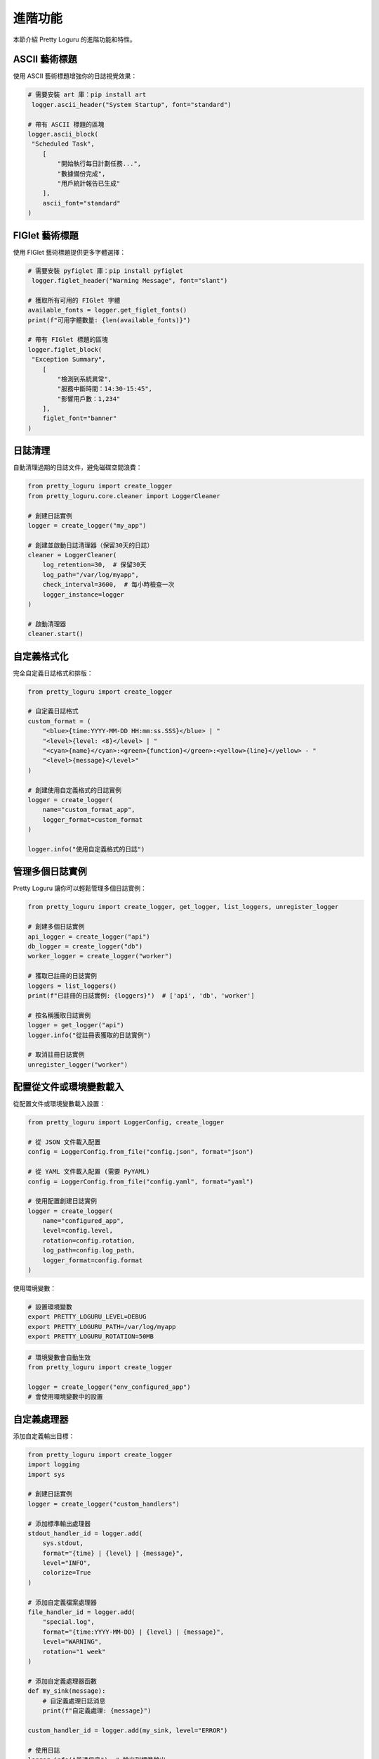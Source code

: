 進階功能
============

本節介紹 Pretty Loguru 的進階功能和特性。

ASCII 藝術標題
------------------------------

使用 ASCII 藝術標題增強你的日誌視覺效果：

.. code-block:: python

   # 需要安裝 art 庫：pip install art
    logger.ascii_header("System Startup", font="standard")
   
   # 帶有 ASCII 標題的區塊
   logger.ascii_block(
    "Scheduled Task",
       [
           "開始執行每日計劃任務...",
           "數據備份完成",
           "用戶統計報告已生成"
       ],
       ascii_font="standard"
   )


FIGlet 藝術標題
---------------------------------

使用 FIGlet 藝術標題提供更多字體選擇：

.. code-block:: python

   # 需要安裝 pyfiglet 庫：pip install pyfiglet
    logger.figlet_header("Warning Message", font="slant")
   
   # 獲取所有可用的 FIGlet 字體
   available_fonts = logger.get_figlet_fonts()
   print(f"可用字體數量: {len(available_fonts)}")
   
   # 帶有 FIGlet 標題的區塊
   logger.figlet_block(
    "Exception Summary",
       [
           "檢測到系統異常",
           "服務中斷時間：14:30-15:45",
           "影響用戶數：1,234"
       ],
       figlet_font="banner"
   )

日誌清理
------------

自動清理過期的日誌文件，避免磁碟空間浪費：

.. code-block:: python

   from pretty_loguru import create_logger
   from pretty_loguru.core.cleaner import LoggerCleaner
   
   # 創建日誌實例
   logger = create_logger("my_app")
   
   # 創建並啟動日誌清理器（保留30天的日誌）
   cleaner = LoggerCleaner(
       log_retention=30,  # 保留30天
       log_path="/var/log/myapp",
       check_interval=3600,  # 每小時檢查一次
       logger_instance=logger
   )
   
   # 啟動清理器
   cleaner.start()

自定義格式化
------------------

完全自定義日誌格式和排版：

.. code-block:: python

   from pretty_loguru import create_logger
   
   # 自定義日誌格式
   custom_format = (
       "<blue>{time:YYYY-MM-DD HH:mm:ss.SSS}</blue> | "
       "<level>{level: <8}</level> | "
       "<cyan>{name}</cyan>:<green>{function}</green>:<yellow>{line}</yellow> - "
       "<level>{message}</level>"
   )
   
   # 創建使用自定義格式的日誌實例
   logger = create_logger(
       name="custom_format_app",
       logger_format=custom_format
   )
   
   logger.info("使用自定義格式的日誌")

管理多個日誌實例
------------------------

Pretty Loguru 讓你可以輕鬆管理多個日誌實例：

.. code-block:: python

   from pretty_loguru import create_logger, get_logger, list_loggers, unregister_logger
   
   # 創建多個日誌實例
   api_logger = create_logger("api")
   db_logger = create_logger("db")
   worker_logger = create_logger("worker")
   
   # 獲取已註冊的日誌實例
   loggers = list_loggers()
   print(f"已註冊的日誌實例: {loggers}")  # ['api', 'db', 'worker']
   
   # 按名稱獲取日誌實例
   logger = get_logger("api")
   logger.info("從註冊表獲取的日誌實例")
   
   # 取消註冊日誌實例
   unregister_logger("worker")

配置從文件或環境變數載入
------------------------------------

從配置文件或環境變數載入設置：

.. code-block:: python

   from pretty_loguru import LoggerConfig, create_logger
   
   # 從 JSON 文件載入配置
   config = LoggerConfig.from_file("config.json", format="json")
   
   # 從 YAML 文件載入配置 (需要 PyYAML)
   config = LoggerConfig.from_file("config.yaml", format="yaml")
   
   # 使用配置創建日誌實例
   logger = create_logger(
       name="configured_app",
       level=config.level,
       rotation=config.rotation,
       log_path=config.log_path,
       logger_format=config.format
   )

使用環境變數：

.. code-block:: bash

   # 設置環境變數
   export PRETTY_LOGURU_LEVEL=DEBUG
   export PRETTY_LOGURU_PATH=/var/log/myapp
   export PRETTY_LOGURU_ROTATION=50MB

.. code-block:: python

   # 環境變數會自動生效
   from pretty_loguru import create_logger
   
   logger = create_logger("env_configured_app")
   # 會使用環境變數中的設置

自定義處理器
------------------

添加自定義輸出目標：

.. code-block:: python

   from pretty_loguru import create_logger
   import logging
   import sys
   
   # 創建日誌實例
   logger = create_logger("custom_handlers")
   
   # 添加標準輸出處理器
   stdout_handler_id = logger.add(
       sys.stdout,
       format="{time} | {level} | {message}",
       level="INFO",
       colorize=True
   )
   
   # 添加自定義檔案處理器
   file_handler_id = logger.add(
       "special.log",
       format="{time:YYYY-MM-DD} | {level} | {message}",
       level="WARNING",
       rotation="1 week"
   )
   
   # 添加自定義處理器函數
   def my_sink(message):
       # 自定義處理日誌消息
       print(f"自定義處理: {message}")
   
   custom_handler_id = logger.add(my_sink, level="ERROR")
   
   # 使用日誌
   logger.info("普通信息")  # 輸出到標準輸出
   logger.warning("警告信息")  # 輸出到標準輸出和文件
   logger.error("錯誤信息")  # 輸出到所有處理器
   
   # 移除處理器
   logger.remove(custom_handler_id)

性能優化
------------

對於高性能需求，可以使用以下技巧：

.. code-block:: python

   # 1. 使用懶惰格式化
   for i in range(1000000):
       # 不建議: 即使日誌級別不符合也會進行格式化
       logger.debug(f"循環迭代: {i}, 複雜計算: {expensive_function(i)}")
       
       # 建議: 使用 % 格式化或參數傳遞
       logger.debug("循環迭代: %d, 複雜計算: %s", i, expensive_function(i))
       
   # 2. 使用條件檢查 (極端情況下)
   for i in range(1000000):
       if logger.level("DEBUG").no <= logger.level(logger._core.min_level).no:
           logger.debug(f"循環迭代: {i}")
           
   # 3. 使用異步日誌
   async_logger = create_logger(
       name="async_logger",
       log_file_settings={"enqueue": True}  # 啟用異步日誌
   )
